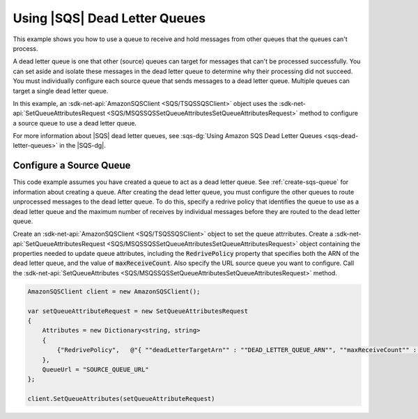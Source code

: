 .. Copyright 2010-2017 Amazon.com, Inc. or its affiliates. All Rights Reserved.

   This work is licensed under a Creative Commons Attribution-NonCommercial-ShareAlike 4.0
   International License (the "License"). You may not use this file except in compliance with the
   License. A copy of the License is located at http://creativecommons.org/licenses/by-nc-sa/4.0/.

   This file is distributed on an "AS IS" BASIS, WITHOUT WARRANTIES OR CONDITIONS OF ANY KIND,
   either express or implied. See the License for the specific language governing permissions and
   limitations under the License.

.. _using-dead-letter-queues:

##############################
Using |SQS| Dead Letter Queues
##############################

This example shows you how to use a queue to receive and hold messages from other queues that the
queues can't process.

A dead letter queue is one that other (source) queues can target for messages that can't be processed
successfully. You can set aside and isolate these messages in the dead letter queue to determine why
their processing did not succeed. You must individually configure each source queue that sends messages
to a dead letter queue. Multiple queues can target a single dead letter queue.

In this example, an :sdk-net-api:`AmazonSQSClient <SQS/TSQSSQSClient>` object uses the
:sdk-net-api:`SetQueueAttributesRequest <SQS/MSQSSQSSetQueueAttributesSetQueueAttributesRequest>`
method to configure a source queue to use a dead letter queue.

For more information about |SQS| dead letter queues, see
:sqs-dg:`Using Amazon SQS Dead Letter Queues <sqs-dead-letter-queues>`
in the |SQS-dg|.

Configure a Source Queue
========================

This code example assumes you have created a queue to act as a dead letter queue. See :ref:`create-sqs-queue`
for information about creating a queue. After creating the dead letter queue, you must configure the
other queues to route unprocessed messages to the dead letter queue. To do this, specify a redrive
policy that identifies the queue to use as a dead letter queue and the maximum number of receives by
individual messages before they are routed to the dead letter queue.

Create an :sdk-net-api:`AmazonSQSClient <SQS/TSQSSQSClient>` object to set the queue attrributes. Create
a :sdk-net-api:`SetQueueAttributesRequest <SQS/MSQSSQSSetQueueAttributesSetQueueAttributesRequest>` object
containing the properties needed to update queue attributes, including the :code:`RedrivePolicy` property
that specifies both the ARN of the dead letter queue, and the value of :code:`maxReceiveCount`. Also specify
the URL source queue you want to configure. Call the
:sdk-net-api:`SetQueueAttributes <SQS/MSQSSQSSetQueueAttributesSetQueueAttributesRequest>` method.

.. code-block:: c#

            AmazonSQSClient client = new AmazonSQSClient();

            var setQueueAttributeRequest = new SetQueueAttributesRequest
            {
                Attributes = new Dictionary<string, string>
                {
                    {"RedrivePolicy",   @"{ ""deadLetterTargetArn"" : ""DEAD_LETTER_QUEUE_ARN"", ""maxReceiveCount"" : ""10""}" }
                },
                QueueUrl = "SOURCE_QUEUE_URL"
            };

            client.SetQueueAttributes(setQueueAttributeRequest)
